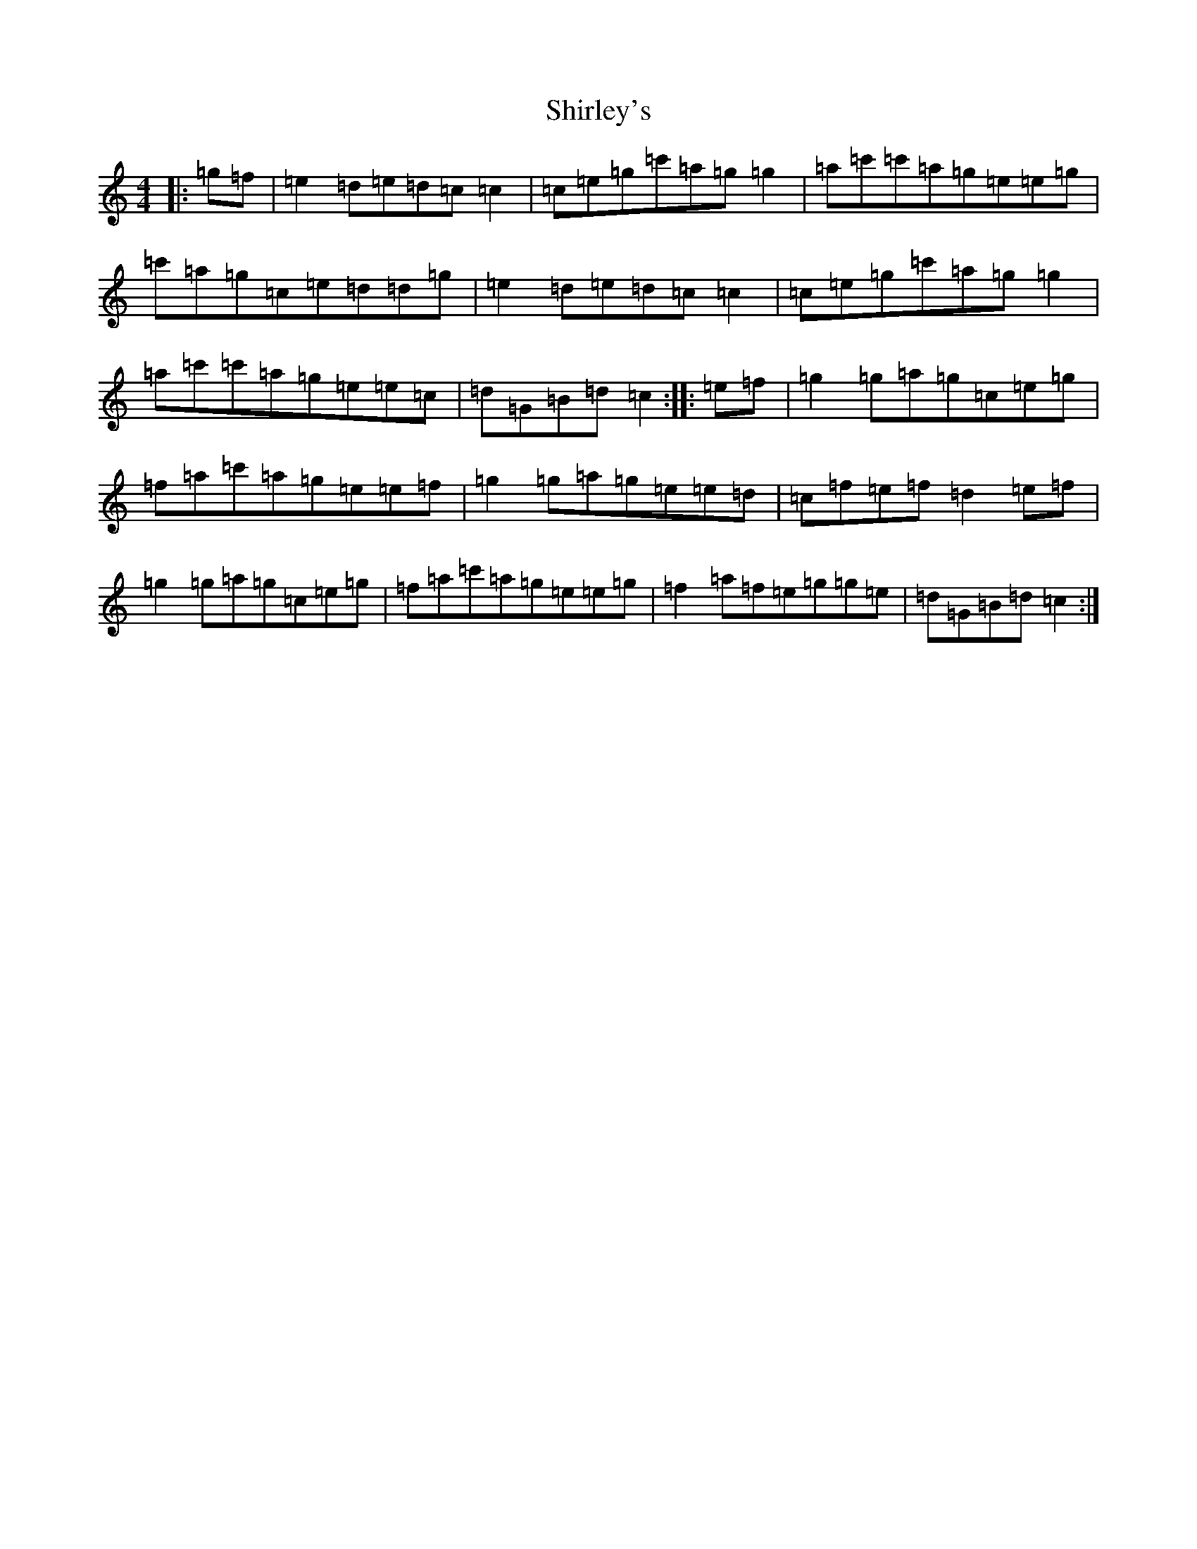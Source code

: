 X: 19356
T: Shirley's
S: https://thesession.org/tunes/1188#setting21350
Z: A Major
R: reel
M: 4/4
L: 1/8
K: C Major
|:=g=f|=e2=d=e=d=c=c2|=c=e=g=c'=a=g=g2|=a=c'=c'=a=g=e=e=g|=c'=a=g=c=e=d=d=g|=e2=d=e=d=c=c2|=c=e=g=c'=a=g=g2|=a=c'=c'=a=g=e=e=c|=d=G=B=d=c2:||:=e=f|=g2=g=a=g=c=e=g|=f=a=c'=a=g=e=e=f|=g2=g=a=g=e=e=d|=c=f=e=f=d2=e=f|=g2=g=a=g=c=e=g|=f=a=c'=a=g=e=e=g|=f2=a=f=e=g=g=e|=d=G=B=d=c2:|